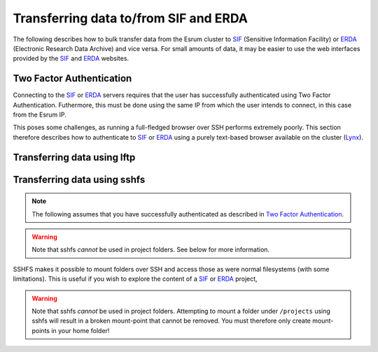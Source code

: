 .. _p_tranfers_sifanderda:

########################################
 Transferring data to/from SIF and ERDA
########################################

The following describes how to bulk transfer data from the Esrum cluster
to SIF_ (Sensitive Information Facility) or ERDA_ (Electronic Research
Data Archive) and vice versa. For small amounts of data, it may be
easier to use the web interfaces provided by the SIF_ and ERDA_
websites.

***************************
 Two Factor Authentication
***************************

Connecting to the SIF_ or ERDA_ servers requires that the user has
successfully authenticated using Two Factor Authentication. Futhermore,
this must be done using the same IP from which the user intends to
connect, in this case from the Esrum IP.

This poses some challenges, as running a full-fledged browser over SSH
performs extremely poorly. This section therefore describes how to
authenticate to SIF_ or ERDA_ using a purely text-based browser
available on the cluster (Lynx_).

******************************
 Transferring data using lftp
******************************

*******************************
 Transferring data using sshfs
*******************************

.. note::

   The following assumes that you have successfully authenticated as
   described in `Two Factor Authentication`_.

.. warning::

   Note that sshfs *cannot* be used in project folders. See below for
   more information.

SSHFS makes it possible to mount folders over SSH and access those as
were normal filesystems (with some limitations). This is useful if you
wish to explore the content of a SIF_ or ERDA_ project,

.. warning::

   Note that sshfs *cannot* be used in project folders. Attempting to
   mount a folder under ``/projects`` using sshfs will result in a
   broken mount-point that cannot be removed. You must therefore only
   create mount-points in your home folder!

.. _erda: https://erda.ku.dk/

.. _lynx: https://en.wikipedia.org/wiki/Lynx_(web_browser)

.. _sif: https://sif.ku.dk/
